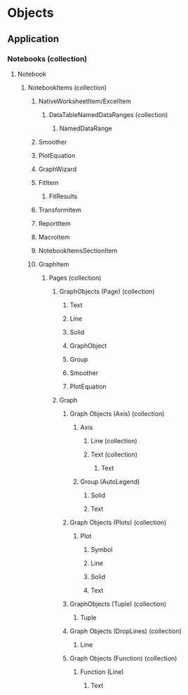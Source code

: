 # Timestamp: "2025-03-14 22:33:00 (ywatanabe)"
# File: /home/ywatanabe/proj/SigMacro/PySigMacro/list_objects.org

* Objects
** Application
*** Notebooks (collection)
**** Notebook
***** NotebookItems (collection)
****** NativeWorksheetItem/ExcelItem
******* DataTableNamedDataRanges (collection)
******** NamedDataRange
****** Smoother
****** PlotEquation
****** GraphWizard
****** FitItem
******* FitResults
****** TransformItem
****** ReportItem
****** MacroItem
****** NotebookItemsSectionItem
****** GraphItem
******* Pages (collection)
******** GraphObjects (Page) (collection)
********* Text
********* Line
********* Solid
********* GraphObject
********* Group
********* Smoother
********* PlotEquation
******** Graph
********* Graph Objects (Axis) (collection)
********** Axis
*********** Line (collection)
*********** Text (collection)
************ Text
********** Group (AutoLegend)
*********** Solid
*********** Text
********* Graph Objects (Plots) (collection)
********** Plot
*********** Symbol
*********** Line
*********** Solid
*********** Text
********* GraphObjects (Tuple) (collection)
********** Tuple
********* Graph Objects (DropLines) (collection)
********** Line
********* Graph Objects (Function) (collection)
********** Function (Line)
*********** Text

# EOF